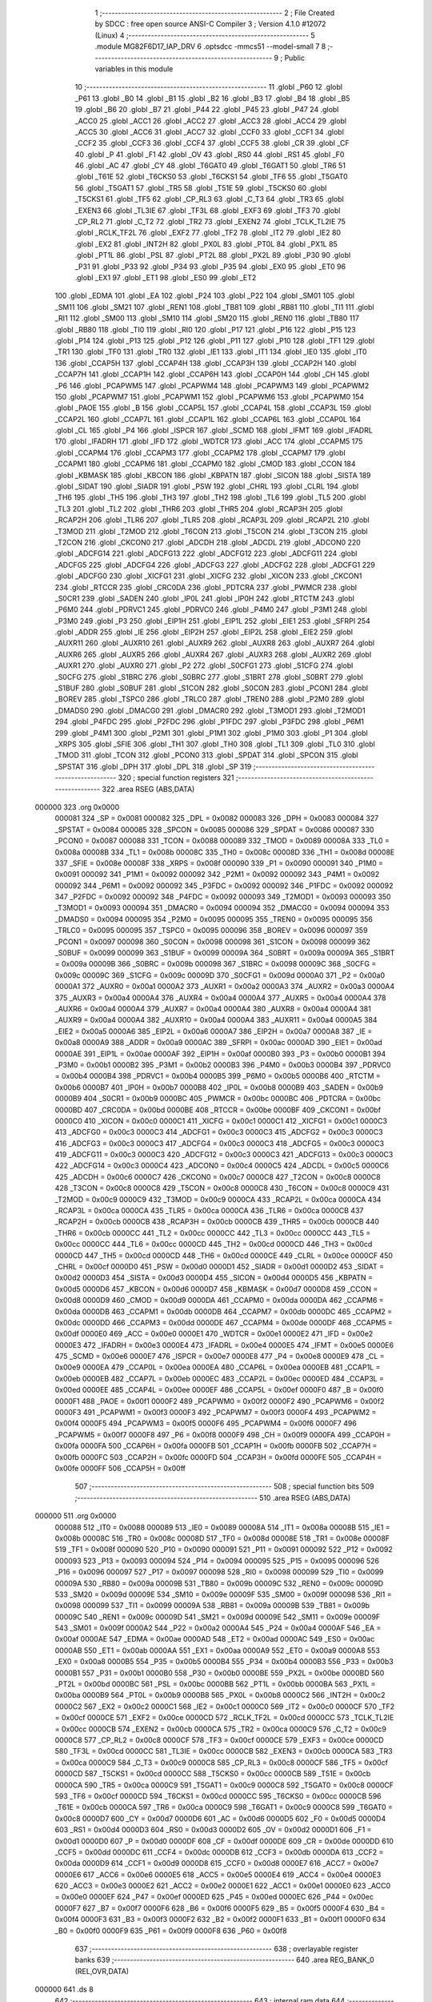                                       1 ;--------------------------------------------------------
                                      2 ; File Created by SDCC : free open source ANSI-C Compiler
                                      3 ; Version 4.1.0 #12072 (Linux)
                                      4 ;--------------------------------------------------------
                                      5 	.module MG82F6D17_IAP_DRV
                                      6 	.optsdcc -mmcs51 --model-small
                                      7 	
                                      8 ;--------------------------------------------------------
                                      9 ; Public variables in this module
                                     10 ;--------------------------------------------------------
                                     11 	.globl _P60
                                     12 	.globl _P61
                                     13 	.globl _B0
                                     14 	.globl _B1
                                     15 	.globl _B2
                                     16 	.globl _B3
                                     17 	.globl _B4
                                     18 	.globl _B5
                                     19 	.globl _B6
                                     20 	.globl _B7
                                     21 	.globl _P44
                                     22 	.globl _P45
                                     23 	.globl _P47
                                     24 	.globl _ACC0
                                     25 	.globl _ACC1
                                     26 	.globl _ACC2
                                     27 	.globl _ACC3
                                     28 	.globl _ACC4
                                     29 	.globl _ACC5
                                     30 	.globl _ACC6
                                     31 	.globl _ACC7
                                     32 	.globl _CCF0
                                     33 	.globl _CCF1
                                     34 	.globl _CCF2
                                     35 	.globl _CCF3
                                     36 	.globl _CCF4
                                     37 	.globl _CCF5
                                     38 	.globl _CR
                                     39 	.globl _CF
                                     40 	.globl _P
                                     41 	.globl _F1
                                     42 	.globl _OV
                                     43 	.globl _RS0
                                     44 	.globl _RS1
                                     45 	.globl _F0
                                     46 	.globl _AC
                                     47 	.globl _CY
                                     48 	.globl _T6GAT0
                                     49 	.globl _T6GAT1
                                     50 	.globl _TR6
                                     51 	.globl _T61E
                                     52 	.globl _T6CKS0
                                     53 	.globl _T6CKS1
                                     54 	.globl _TF6
                                     55 	.globl _T5GAT0
                                     56 	.globl _T5GAT1
                                     57 	.globl _TR5
                                     58 	.globl _T51E
                                     59 	.globl _T5CKS0
                                     60 	.globl _T5CKS1
                                     61 	.globl _TF5
                                     62 	.globl _CP_RL3
                                     63 	.globl _C_T3
                                     64 	.globl _TR3
                                     65 	.globl _EXEN3
                                     66 	.globl _TL3IE
                                     67 	.globl _TF3L
                                     68 	.globl _EXF3
                                     69 	.globl _TF3
                                     70 	.globl _CP_RL2
                                     71 	.globl _C_T2
                                     72 	.globl _TR2
                                     73 	.globl _EXEN2
                                     74 	.globl _TCLK_TL2IE
                                     75 	.globl _RCLK_TF2L
                                     76 	.globl _EXF2
                                     77 	.globl _TF2
                                     78 	.globl _IT2
                                     79 	.globl _IE2
                                     80 	.globl _EX2
                                     81 	.globl _INT2H
                                     82 	.globl _PX0L
                                     83 	.globl _PT0L
                                     84 	.globl _PX1L
                                     85 	.globl _PT1L
                                     86 	.globl _PSL
                                     87 	.globl _PT2L
                                     88 	.globl _PX2L
                                     89 	.globl _P30
                                     90 	.globl _P31
                                     91 	.globl _P33
                                     92 	.globl _P34
                                     93 	.globl _P35
                                     94 	.globl _EX0
                                     95 	.globl _ET0
                                     96 	.globl _EX1
                                     97 	.globl _ET1
                                     98 	.globl _ES0
                                     99 	.globl _ET2
                                    100 	.globl _EDMA
                                    101 	.globl _EA
                                    102 	.globl _P24
                                    103 	.globl _P22
                                    104 	.globl _SM01
                                    105 	.globl _SM11
                                    106 	.globl _SM21
                                    107 	.globl _REN1
                                    108 	.globl _TB81
                                    109 	.globl _RB81
                                    110 	.globl _TI1
                                    111 	.globl _RI1
                                    112 	.globl _SM00
                                    113 	.globl _SM10
                                    114 	.globl _SM20
                                    115 	.globl _REN0
                                    116 	.globl _TB80
                                    117 	.globl _RB80
                                    118 	.globl _TI0
                                    119 	.globl _RI0
                                    120 	.globl _P17
                                    121 	.globl _P16
                                    122 	.globl _P15
                                    123 	.globl _P14
                                    124 	.globl _P13
                                    125 	.globl _P12
                                    126 	.globl _P11
                                    127 	.globl _P10
                                    128 	.globl _TF1
                                    129 	.globl _TR1
                                    130 	.globl _TF0
                                    131 	.globl _TR0
                                    132 	.globl _IE1
                                    133 	.globl _IT1
                                    134 	.globl _IE0
                                    135 	.globl _IT0
                                    136 	.globl _CCAP5H
                                    137 	.globl _CCAP4H
                                    138 	.globl _CCAP3H
                                    139 	.globl _CCAP2H
                                    140 	.globl _CCAP7H
                                    141 	.globl _CCAP1H
                                    142 	.globl _CCAP6H
                                    143 	.globl _CCAP0H
                                    144 	.globl _CH
                                    145 	.globl _P6
                                    146 	.globl _PCAPWM5
                                    147 	.globl _PCAPWM4
                                    148 	.globl _PCAPWM3
                                    149 	.globl _PCAPWM2
                                    150 	.globl _PCAPWM7
                                    151 	.globl _PCAPWM1
                                    152 	.globl _PCAPWM6
                                    153 	.globl _PCAPWM0
                                    154 	.globl _PAOE
                                    155 	.globl _B
                                    156 	.globl _CCAP5L
                                    157 	.globl _CCAP4L
                                    158 	.globl _CCAP3L
                                    159 	.globl _CCAP2L
                                    160 	.globl _CCAP7L
                                    161 	.globl _CCAP1L
                                    162 	.globl _CCAP6L
                                    163 	.globl _CCAP0L
                                    164 	.globl _CL
                                    165 	.globl _P4
                                    166 	.globl _ISPCR
                                    167 	.globl _SCMD
                                    168 	.globl _IFMT
                                    169 	.globl _IFADRL
                                    170 	.globl _IFADRH
                                    171 	.globl _IFD
                                    172 	.globl _WDTCR
                                    173 	.globl _ACC
                                    174 	.globl _CCAPM5
                                    175 	.globl _CCAPM4
                                    176 	.globl _CCAPM3
                                    177 	.globl _CCAPM2
                                    178 	.globl _CCAPM7
                                    179 	.globl _CCAPM1
                                    180 	.globl _CCAPM6
                                    181 	.globl _CCAPM0
                                    182 	.globl _CMOD
                                    183 	.globl _CCON
                                    184 	.globl _KBMASK
                                    185 	.globl _KBCON
                                    186 	.globl _KBPATN
                                    187 	.globl _SICON
                                    188 	.globl _SISTA
                                    189 	.globl _SIDAT
                                    190 	.globl _SIADR
                                    191 	.globl _PSW
                                    192 	.globl _CHRL
                                    193 	.globl _CLRL
                                    194 	.globl _TH6
                                    195 	.globl _TH5
                                    196 	.globl _TH3
                                    197 	.globl _TH2
                                    198 	.globl _TL6
                                    199 	.globl _TL5
                                    200 	.globl _TL3
                                    201 	.globl _TL2
                                    202 	.globl _THR6
                                    203 	.globl _THR5
                                    204 	.globl _RCAP3H
                                    205 	.globl _RCAP2H
                                    206 	.globl _TLR6
                                    207 	.globl _TLR5
                                    208 	.globl _RCAP3L
                                    209 	.globl _RCAP2L
                                    210 	.globl _T3MOD
                                    211 	.globl _T2MOD
                                    212 	.globl _T6CON
                                    213 	.globl _T5CON
                                    214 	.globl _T3CON
                                    215 	.globl _T2CON
                                    216 	.globl _CKCON0
                                    217 	.globl _ADCDH
                                    218 	.globl _ADCDL
                                    219 	.globl _ADCON0
                                    220 	.globl _ADCFG14
                                    221 	.globl _ADCFG13
                                    222 	.globl _ADCFG12
                                    223 	.globl _ADCFG11
                                    224 	.globl _ADCFG5
                                    225 	.globl _ADCFG4
                                    226 	.globl _ADCFG3
                                    227 	.globl _ADCFG2
                                    228 	.globl _ADCFG1
                                    229 	.globl _ADCFG0
                                    230 	.globl _XICFG1
                                    231 	.globl _XICFG
                                    232 	.globl _XICON
                                    233 	.globl _CKCON1
                                    234 	.globl _RTCCR
                                    235 	.globl _CRC0DA
                                    236 	.globl _PDTCRA
                                    237 	.globl _PWMCR
                                    238 	.globl _S0CR1
                                    239 	.globl _SADEN
                                    240 	.globl _IP0L
                                    241 	.globl _IP0H
                                    242 	.globl _RTCTM
                                    243 	.globl _P6M0
                                    244 	.globl _PDRVC1
                                    245 	.globl _PDRVC0
                                    246 	.globl _P4M0
                                    247 	.globl _P3M1
                                    248 	.globl _P3M0
                                    249 	.globl _P3
                                    250 	.globl _EIP1H
                                    251 	.globl _EIP1L
                                    252 	.globl _EIE1
                                    253 	.globl _SFRPI
                                    254 	.globl _ADDR
                                    255 	.globl _IE
                                    256 	.globl _EIP2H
                                    257 	.globl _EIP2L
                                    258 	.globl _EIE2
                                    259 	.globl _AUXR11
                                    260 	.globl _AUXR10
                                    261 	.globl _AUXR9
                                    262 	.globl _AUXR8
                                    263 	.globl _AUXR7
                                    264 	.globl _AUXR6
                                    265 	.globl _AUXR5
                                    266 	.globl _AUXR4
                                    267 	.globl _AUXR3
                                    268 	.globl _AUXR2
                                    269 	.globl _AUXR1
                                    270 	.globl _AUXR0
                                    271 	.globl _P2
                                    272 	.globl _S0CFG1
                                    273 	.globl _S1CFG
                                    274 	.globl _S0CFG
                                    275 	.globl _S1BRC
                                    276 	.globl _S0BRC
                                    277 	.globl _S1BRT
                                    278 	.globl _S0BRT
                                    279 	.globl _S1BUF
                                    280 	.globl _S0BUF
                                    281 	.globl _S1CON
                                    282 	.globl _S0CON
                                    283 	.globl _PCON1
                                    284 	.globl _BOREV
                                    285 	.globl _TSPC0
                                    286 	.globl _TRLC0
                                    287 	.globl _TREN0
                                    288 	.globl _P2M0
                                    289 	.globl _DMADS0
                                    290 	.globl _DMACG0
                                    291 	.globl _DMACR0
                                    292 	.globl _T3MOD1
                                    293 	.globl _T2MOD1
                                    294 	.globl _P4FDC
                                    295 	.globl _P2FDC
                                    296 	.globl _P1FDC
                                    297 	.globl _P3FDC
                                    298 	.globl _P6M1
                                    299 	.globl _P4M1
                                    300 	.globl _P2M1
                                    301 	.globl _P1M1
                                    302 	.globl _P1M0
                                    303 	.globl _P1
                                    304 	.globl _XRPS
                                    305 	.globl _SFIE
                                    306 	.globl _TH1
                                    307 	.globl _TH0
                                    308 	.globl _TL1
                                    309 	.globl _TL0
                                    310 	.globl _TMOD
                                    311 	.globl _TCON
                                    312 	.globl _PCON0
                                    313 	.globl _SPDAT
                                    314 	.globl _SPCON
                                    315 	.globl _SPSTAT
                                    316 	.globl _DPH
                                    317 	.globl _DPL
                                    318 	.globl _SP
                                    319 ;--------------------------------------------------------
                                    320 ; special function registers
                                    321 ;--------------------------------------------------------
                                    322 	.area RSEG    (ABS,DATA)
      000000                        323 	.org 0x0000
                           000081   324 _SP	=	0x0081
                           000082   325 _DPL	=	0x0082
                           000083   326 _DPH	=	0x0083
                           000084   327 _SPSTAT	=	0x0084
                           000085   328 _SPCON	=	0x0085
                           000086   329 _SPDAT	=	0x0086
                           000087   330 _PCON0	=	0x0087
                           000088   331 _TCON	=	0x0088
                           000089   332 _TMOD	=	0x0089
                           00008A   333 _TL0	=	0x008a
                           00008B   334 _TL1	=	0x008b
                           00008C   335 _TH0	=	0x008c
                           00008D   336 _TH1	=	0x008d
                           00008E   337 _SFIE	=	0x008e
                           00008F   338 _XRPS	=	0x008f
                           000090   339 _P1	=	0x0090
                           000091   340 _P1M0	=	0x0091
                           000092   341 _P1M1	=	0x0092
                           000092   342 _P2M1	=	0x0092
                           000092   343 _P4M1	=	0x0092
                           000092   344 _P6M1	=	0x0092
                           000092   345 _P3FDC	=	0x0092
                           000092   346 _P1FDC	=	0x0092
                           000092   347 _P2FDC	=	0x0092
                           000092   348 _P4FDC	=	0x0092
                           000093   349 _T2MOD1	=	0x0093
                           000093   350 _T3MOD1	=	0x0093
                           000094   351 _DMACR0	=	0x0094
                           000094   352 _DMACG0	=	0x0094
                           000094   353 _DMADS0	=	0x0094
                           000095   354 _P2M0	=	0x0095
                           000095   355 _TREN0	=	0x0095
                           000095   356 _TRLC0	=	0x0095
                           000095   357 _TSPC0	=	0x0095
                           000096   358 _BOREV	=	0x0096
                           000097   359 _PCON1	=	0x0097
                           000098   360 _S0CON	=	0x0098
                           000098   361 _S1CON	=	0x0098
                           000099   362 _S0BUF	=	0x0099
                           000099   363 _S1BUF	=	0x0099
                           00009A   364 _S0BRT	=	0x009a
                           00009A   365 _S1BRT	=	0x009a
                           00009B   366 _S0BRC	=	0x009b
                           000098   367 _S1BRC	=	0x0098
                           00009C   368 _S0CFG	=	0x009c
                           00009C   369 _S1CFG	=	0x009c
                           00009D   370 _S0CFG1	=	0x009d
                           0000A0   371 _P2	=	0x00a0
                           0000A1   372 _AUXR0	=	0x00a1
                           0000A2   373 _AUXR1	=	0x00a2
                           0000A3   374 _AUXR2	=	0x00a3
                           0000A4   375 _AUXR3	=	0x00a4
                           0000A4   376 _AUXR4	=	0x00a4
                           0000A4   377 _AUXR5	=	0x00a4
                           0000A4   378 _AUXR6	=	0x00a4
                           0000A4   379 _AUXR7	=	0x00a4
                           0000A4   380 _AUXR8	=	0x00a4
                           0000A4   381 _AUXR9	=	0x00a4
                           0000A4   382 _AUXR10	=	0x00a4
                           0000A4   383 _AUXR11	=	0x00a4
                           0000A5   384 _EIE2	=	0x00a5
                           0000A6   385 _EIP2L	=	0x00a6
                           0000A7   386 _EIP2H	=	0x00a7
                           0000A8   387 _IE	=	0x00a8
                           0000A9   388 _ADDR	=	0x00a9
                           0000AC   389 _SFRPI	=	0x00ac
                           0000AD   390 _EIE1	=	0x00ad
                           0000AE   391 _EIP1L	=	0x00ae
                           0000AF   392 _EIP1H	=	0x00af
                           0000B0   393 _P3	=	0x00b0
                           0000B1   394 _P3M0	=	0x00b1
                           0000B2   395 _P3M1	=	0x00b2
                           0000B3   396 _P4M0	=	0x00b3
                           0000B4   397 _PDRVC0	=	0x00b4
                           0000B4   398 _PDRVC1	=	0x00b4
                           0000B5   399 _P6M0	=	0x00b5
                           0000B6   400 _RTCTM	=	0x00b6
                           0000B7   401 _IP0H	=	0x00b7
                           0000B8   402 _IP0L	=	0x00b8
                           0000B9   403 _SADEN	=	0x00b9
                           0000B9   404 _S0CR1	=	0x00b9
                           0000BC   405 _PWMCR	=	0x00bc
                           0000BC   406 _PDTCRA	=	0x00bc
                           0000BD   407 _CRC0DA	=	0x00bd
                           0000BE   408 _RTCCR	=	0x00be
                           0000BF   409 _CKCON1	=	0x00bf
                           0000C0   410 _XICON	=	0x00c0
                           0000C1   411 _XICFG	=	0x00c1
                           0000C1   412 _XICFG1	=	0x00c1
                           0000C3   413 _ADCFG0	=	0x00c3
                           0000C3   414 _ADCFG1	=	0x00c3
                           0000C3   415 _ADCFG2	=	0x00c3
                           0000C3   416 _ADCFG3	=	0x00c3
                           0000C3   417 _ADCFG4	=	0x00c3
                           0000C3   418 _ADCFG5	=	0x00c3
                           0000C3   419 _ADCFG11	=	0x00c3
                           0000C3   420 _ADCFG12	=	0x00c3
                           0000C3   421 _ADCFG13	=	0x00c3
                           0000C3   422 _ADCFG14	=	0x00c3
                           0000C4   423 _ADCON0	=	0x00c4
                           0000C5   424 _ADCDL	=	0x00c5
                           0000C6   425 _ADCDH	=	0x00c6
                           0000C7   426 _CKCON0	=	0x00c7
                           0000C8   427 _T2CON	=	0x00c8
                           0000C8   428 _T3CON	=	0x00c8
                           0000C8   429 _T5CON	=	0x00c8
                           0000C8   430 _T6CON	=	0x00c8
                           0000C9   431 _T2MOD	=	0x00c9
                           0000C9   432 _T3MOD	=	0x00c9
                           0000CA   433 _RCAP2L	=	0x00ca
                           0000CA   434 _RCAP3L	=	0x00ca
                           0000CA   435 _TLR5	=	0x00ca
                           0000CA   436 _TLR6	=	0x00ca
                           0000CB   437 _RCAP2H	=	0x00cb
                           0000CB   438 _RCAP3H	=	0x00cb
                           0000CB   439 _THR5	=	0x00cb
                           0000CB   440 _THR6	=	0x00cb
                           0000CC   441 _TL2	=	0x00cc
                           0000CC   442 _TL3	=	0x00cc
                           0000CC   443 _TL5	=	0x00cc
                           0000CC   444 _TL6	=	0x00cc
                           0000CD   445 _TH2	=	0x00cd
                           0000CD   446 _TH3	=	0x00cd
                           0000CD   447 _TH5	=	0x00cd
                           0000CD   448 _TH6	=	0x00cd
                           0000CE   449 _CLRL	=	0x00ce
                           0000CF   450 _CHRL	=	0x00cf
                           0000D0   451 _PSW	=	0x00d0
                           0000D1   452 _SIADR	=	0x00d1
                           0000D2   453 _SIDAT	=	0x00d2
                           0000D3   454 _SISTA	=	0x00d3
                           0000D4   455 _SICON	=	0x00d4
                           0000D5   456 _KBPATN	=	0x00d5
                           0000D6   457 _KBCON	=	0x00d6
                           0000D7   458 _KBMASK	=	0x00d7
                           0000D8   459 _CCON	=	0x00d8
                           0000D9   460 _CMOD	=	0x00d9
                           0000DA   461 _CCAPM0	=	0x00da
                           0000DA   462 _CCAPM6	=	0x00da
                           0000DB   463 _CCAPM1	=	0x00db
                           0000DB   464 _CCAPM7	=	0x00db
                           0000DC   465 _CCAPM2	=	0x00dc
                           0000DD   466 _CCAPM3	=	0x00dd
                           0000DE   467 _CCAPM4	=	0x00de
                           0000DF   468 _CCAPM5	=	0x00df
                           0000E0   469 _ACC	=	0x00e0
                           0000E1   470 _WDTCR	=	0x00e1
                           0000E2   471 _IFD	=	0x00e2
                           0000E3   472 _IFADRH	=	0x00e3
                           0000E4   473 _IFADRL	=	0x00e4
                           0000E5   474 _IFMT	=	0x00e5
                           0000E6   475 _SCMD	=	0x00e6
                           0000E7   476 _ISPCR	=	0x00e7
                           0000E8   477 _P4	=	0x00e8
                           0000E9   478 _CL	=	0x00e9
                           0000EA   479 _CCAP0L	=	0x00ea
                           0000EA   480 _CCAP6L	=	0x00ea
                           0000EB   481 _CCAP1L	=	0x00eb
                           0000EB   482 _CCAP7L	=	0x00eb
                           0000EC   483 _CCAP2L	=	0x00ec
                           0000ED   484 _CCAP3L	=	0x00ed
                           0000EE   485 _CCAP4L	=	0x00ee
                           0000EF   486 _CCAP5L	=	0x00ef
                           0000F0   487 _B	=	0x00f0
                           0000F1   488 _PAOE	=	0x00f1
                           0000F2   489 _PCAPWM0	=	0x00f2
                           0000F2   490 _PCAPWM6	=	0x00f2
                           0000F3   491 _PCAPWM1	=	0x00f3
                           0000F3   492 _PCAPWM7	=	0x00f3
                           0000F4   493 _PCAPWM2	=	0x00f4
                           0000F5   494 _PCAPWM3	=	0x00f5
                           0000F6   495 _PCAPWM4	=	0x00f6
                           0000F7   496 _PCAPWM5	=	0x00f7
                           0000F8   497 _P6	=	0x00f8
                           0000F9   498 _CH	=	0x00f9
                           0000FA   499 _CCAP0H	=	0x00fa
                           0000FA   500 _CCAP6H	=	0x00fa
                           0000FB   501 _CCAP1H	=	0x00fb
                           0000FB   502 _CCAP7H	=	0x00fb
                           0000FC   503 _CCAP2H	=	0x00fc
                           0000FD   504 _CCAP3H	=	0x00fd
                           0000FE   505 _CCAP4H	=	0x00fe
                           0000FF   506 _CCAP5H	=	0x00ff
                                    507 ;--------------------------------------------------------
                                    508 ; special function bits
                                    509 ;--------------------------------------------------------
                                    510 	.area RSEG    (ABS,DATA)
      000000                        511 	.org 0x0000
                           000088   512 _IT0	=	0x0088
                           000089   513 _IE0	=	0x0089
                           00008A   514 _IT1	=	0x008a
                           00008B   515 _IE1	=	0x008b
                           00008C   516 _TR0	=	0x008c
                           00008D   517 _TF0	=	0x008d
                           00008E   518 _TR1	=	0x008e
                           00008F   519 _TF1	=	0x008f
                           000090   520 _P10	=	0x0090
                           000091   521 _P11	=	0x0091
                           000092   522 _P12	=	0x0092
                           000093   523 _P13	=	0x0093
                           000094   524 _P14	=	0x0094
                           000095   525 _P15	=	0x0095
                           000096   526 _P16	=	0x0096
                           000097   527 _P17	=	0x0097
                           000098   528 _RI0	=	0x0098
                           000099   529 _TI0	=	0x0099
                           00009A   530 _RB80	=	0x009a
                           00009B   531 _TB80	=	0x009b
                           00009C   532 _REN0	=	0x009c
                           00009D   533 _SM20	=	0x009d
                           00009E   534 _SM10	=	0x009e
                           00009F   535 _SM00	=	0x009f
                           000098   536 _RI1	=	0x0098
                           000099   537 _TI1	=	0x0099
                           00009A   538 _RB81	=	0x009a
                           00009B   539 _TB81	=	0x009b
                           00009C   540 _REN1	=	0x009c
                           00009D   541 _SM21	=	0x009d
                           00009E   542 _SM11	=	0x009e
                           00009F   543 _SM01	=	0x009f
                           0000A2   544 _P22	=	0x00a2
                           0000A4   545 _P24	=	0x00a4
                           0000AF   546 _EA	=	0x00af
                           0000AE   547 _EDMA	=	0x00ae
                           0000AD   548 _ET2	=	0x00ad
                           0000AC   549 _ES0	=	0x00ac
                           0000AB   550 _ET1	=	0x00ab
                           0000AA   551 _EX1	=	0x00aa
                           0000A9   552 _ET0	=	0x00a9
                           0000A8   553 _EX0	=	0x00a8
                           0000B5   554 _P35	=	0x00b5
                           0000B4   555 _P34	=	0x00b4
                           0000B3   556 _P33	=	0x00b3
                           0000B1   557 _P31	=	0x00b1
                           0000B0   558 _P30	=	0x00b0
                           0000BE   559 _PX2L	=	0x00be
                           0000BD   560 _PT2L	=	0x00bd
                           0000BC   561 _PSL	=	0x00bc
                           0000BB   562 _PT1L	=	0x00bb
                           0000BA   563 _PX1L	=	0x00ba
                           0000B9   564 _PT0L	=	0x00b9
                           0000B8   565 _PX0L	=	0x00b8
                           0000C2   566 _INT2H	=	0x00c2
                           0000C2   567 _EX2	=	0x00c2
                           0000C1   568 _IE2	=	0x00c1
                           0000C0   569 _IT2	=	0x00c0
                           0000CF   570 _TF2	=	0x00cf
                           0000CE   571 _EXF2	=	0x00ce
                           0000CD   572 _RCLK_TF2L	=	0x00cd
                           0000CC   573 _TCLK_TL2IE	=	0x00cc
                           0000CB   574 _EXEN2	=	0x00cb
                           0000CA   575 _TR2	=	0x00ca
                           0000C9   576 _C_T2	=	0x00c9
                           0000C8   577 _CP_RL2	=	0x00c8
                           0000CF   578 _TF3	=	0x00cf
                           0000CE   579 _EXF3	=	0x00ce
                           0000CD   580 _TF3L	=	0x00cd
                           0000CC   581 _TL3IE	=	0x00cc
                           0000CB   582 _EXEN3	=	0x00cb
                           0000CA   583 _TR3	=	0x00ca
                           0000C9   584 _C_T3	=	0x00c9
                           0000C8   585 _CP_RL3	=	0x00c8
                           0000CF   586 _TF5	=	0x00cf
                           0000CD   587 _T5CKS1	=	0x00cd
                           0000CC   588 _T5CKS0	=	0x00cc
                           0000CB   589 _T51E	=	0x00cb
                           0000CA   590 _TR5	=	0x00ca
                           0000C9   591 _T5GAT1	=	0x00c9
                           0000C8   592 _T5GAT0	=	0x00c8
                           0000CF   593 _TF6	=	0x00cf
                           0000CD   594 _T6CKS1	=	0x00cd
                           0000CC   595 _T6CKS0	=	0x00cc
                           0000CB   596 _T61E	=	0x00cb
                           0000CA   597 _TR6	=	0x00ca
                           0000C9   598 _T6GAT1	=	0x00c9
                           0000C8   599 _T6GAT0	=	0x00c8
                           0000D7   600 _CY	=	0x00d7
                           0000D6   601 _AC	=	0x00d6
                           0000D5   602 _F0	=	0x00d5
                           0000D4   603 _RS1	=	0x00d4
                           0000D3   604 _RS0	=	0x00d3
                           0000D2   605 _OV	=	0x00d2
                           0000D1   606 _F1	=	0x00d1
                           0000D0   607 _P	=	0x00d0
                           0000DF   608 _CF	=	0x00df
                           0000DE   609 _CR	=	0x00de
                           0000DD   610 _CCF5	=	0x00dd
                           0000DC   611 _CCF4	=	0x00dc
                           0000DB   612 _CCF3	=	0x00db
                           0000DA   613 _CCF2	=	0x00da
                           0000D9   614 _CCF1	=	0x00d9
                           0000D8   615 _CCF0	=	0x00d8
                           0000E7   616 _ACC7	=	0x00e7
                           0000E6   617 _ACC6	=	0x00e6
                           0000E5   618 _ACC5	=	0x00e5
                           0000E4   619 _ACC4	=	0x00e4
                           0000E3   620 _ACC3	=	0x00e3
                           0000E2   621 _ACC2	=	0x00e2
                           0000E1   622 _ACC1	=	0x00e1
                           0000E0   623 _ACC0	=	0x00e0
                           0000EF   624 _P47	=	0x00ef
                           0000ED   625 _P45	=	0x00ed
                           0000EC   626 _P44	=	0x00ec
                           0000F7   627 _B7	=	0x00f7
                           0000F6   628 _B6	=	0x00f6
                           0000F5   629 _B5	=	0x00f5
                           0000F4   630 _B4	=	0x00f4
                           0000F3   631 _B3	=	0x00f3
                           0000F2   632 _B2	=	0x00f2
                           0000F1   633 _B1	=	0x00f1
                           0000F0   634 _B0	=	0x00f0
                           0000F9   635 _P61	=	0x00f9
                           0000F8   636 _P60	=	0x00f8
                                    637 ;--------------------------------------------------------
                                    638 ; overlayable register banks
                                    639 ;--------------------------------------------------------
                                    640 	.area REG_BANK_0	(REL,OVR,DATA)
      000000                        641 	.ds 8
                                    642 ;--------------------------------------------------------
                                    643 ; internal ram data
                                    644 ;--------------------------------------------------------
                                    645 	.area DSEG    (DATA)
                                    646 ;--------------------------------------------------------
                                    647 ; overlayable items in internal ram 
                                    648 ;--------------------------------------------------------
                                    649 ;--------------------------------------------------------
                                    650 ; indirectly addressable internal ram data
                                    651 ;--------------------------------------------------------
                                    652 	.area ISEG    (DATA)
                                    653 ;--------------------------------------------------------
                                    654 ; absolute internal ram data
                                    655 ;--------------------------------------------------------
                                    656 	.area IABS    (ABS,DATA)
                                    657 	.area IABS    (ABS,DATA)
                                    658 ;--------------------------------------------------------
                                    659 ; bit data
                                    660 ;--------------------------------------------------------
                                    661 	.area BSEG    (BIT)
                                    662 ;--------------------------------------------------------
                                    663 ; paged external ram data
                                    664 ;--------------------------------------------------------
                                    665 	.area PSEG    (PAG,XDATA)
                                    666 ;--------------------------------------------------------
                                    667 ; external ram data
                                    668 ;--------------------------------------------------------
                                    669 	.area XSEG    (XDATA)
                                    670 ;--------------------------------------------------------
                                    671 ; absolute external ram data
                                    672 ;--------------------------------------------------------
                                    673 	.area XABS    (ABS,XDATA)
                                    674 ;--------------------------------------------------------
                                    675 ; external initialized ram data
                                    676 ;--------------------------------------------------------
                                    677 	.area XISEG   (XDATA)
                                    678 	.area HOME    (CODE)
                                    679 	.area GSINIT0 (CODE)
                                    680 	.area GSINIT1 (CODE)
                                    681 	.area GSINIT2 (CODE)
                                    682 	.area GSINIT3 (CODE)
                                    683 	.area GSINIT4 (CODE)
                                    684 	.area GSINIT5 (CODE)
                                    685 	.area GSINIT  (CODE)
                                    686 	.area GSFINAL (CODE)
                                    687 	.area CSEG    (CODE)
                                    688 ;--------------------------------------------------------
                                    689 ; global & static initialisations
                                    690 ;--------------------------------------------------------
                                    691 	.area HOME    (CODE)
                                    692 	.area GSINIT  (CODE)
                                    693 	.area GSFINAL (CODE)
                                    694 	.area GSINIT  (CODE)
                                    695 ;--------------------------------------------------------
                                    696 ; Home
                                    697 ;--------------------------------------------------------
                                    698 	.area HOME    (CODE)
                                    699 	.area HOME    (CODE)
                                    700 ;--------------------------------------------------------
                                    701 ; code
                                    702 ;--------------------------------------------------------
                                    703 	.area CSEG    (CODE)
                                    704 	.area CSEG    (CODE)
                                    705 	.area CONST   (CODE)
                                    706 	.area XINIT   (CODE)
                                    707 	.area CABS    (ABS,CODE)
